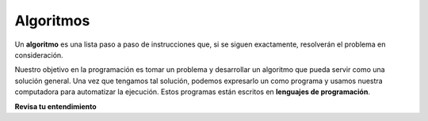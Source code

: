 ..  Copyright (C)  Brad Miller, David Ranum, Jeffrey Elkner, Peter Wentworth, Allen B. Downey, Chris
    Meyers, and Dario Mitchell.  Permission is granted to copy, distribute
    and/or modify this document under the terms of the GNU Free Documentation
    License, Version 1.3 or any later version published by the Free Software
    Foundation; with Invariant Sections being Forward, Prefaces, and
    Contributor List, no Front-Cover Texts, and no Back-Cover Texts.  A copy of
    the license is included in the section entitled "GNU Free Documentation
    License".

.. qnum::
   :prefix: intro-2-
   :start: 1

Algoritmos
----------

Un **algoritmo** es una lista paso a paso de instrucciones que, si se siguen exactamente, resolverán el problema
en consideración.

Nuestro objetivo en la programación es tomar un problema y desarrollar un algoritmo que pueda
servir como una solución general. Una vez que tengamos tal solución, podemos expresarlo un como programa y usamos nuestra
computadora para automatizar la ejecución. Estos programas están escritos en **lenguajes de programación**.

**Revisa tu entendimiento**

.. mchoice:: question1_2_2
    :answer_a: Una solución a un problema que puede ser resuelto por una computadora.
    :answer_b: Una secuencia paso a paso de instrucciones que, si se siguen exactamente, resolverán el problema en consideración.
    :answer_c: Una serie de instrucciones implementadas en un lenguaje de programación.
    :answer_d: Un tipo especial de notación utilizada por los programadores.
    :correct: b
    :feedback_a: Si bien es cierto que los algoritmos a menudo resuelven problemas, esta no es la mejor respuesta. Un algoritmo es más que solo la solución al problema para una computadora. Se puede usar un algoritmo para resolver todo tipo de problemas, incluidos los que no tienen nada que ver con las computadoras.
    :feedback_b: Los algoritmos son como recetas: deben seguirse exactamente, deben ser claros e inequívocos, y deben terminar.
    :feedback_c: Los lenguajes de programación se usan para expresar algoritmos, pero un algoritmo no tiene que expresarse en términos de un lenguaje de programación.
    :feedback_d: Los programadores a veces usan una notación especial para ilustrar o documentar un algoritmo, pero esta no es la definición de un algoritmo.

    Un algoritmo es:
